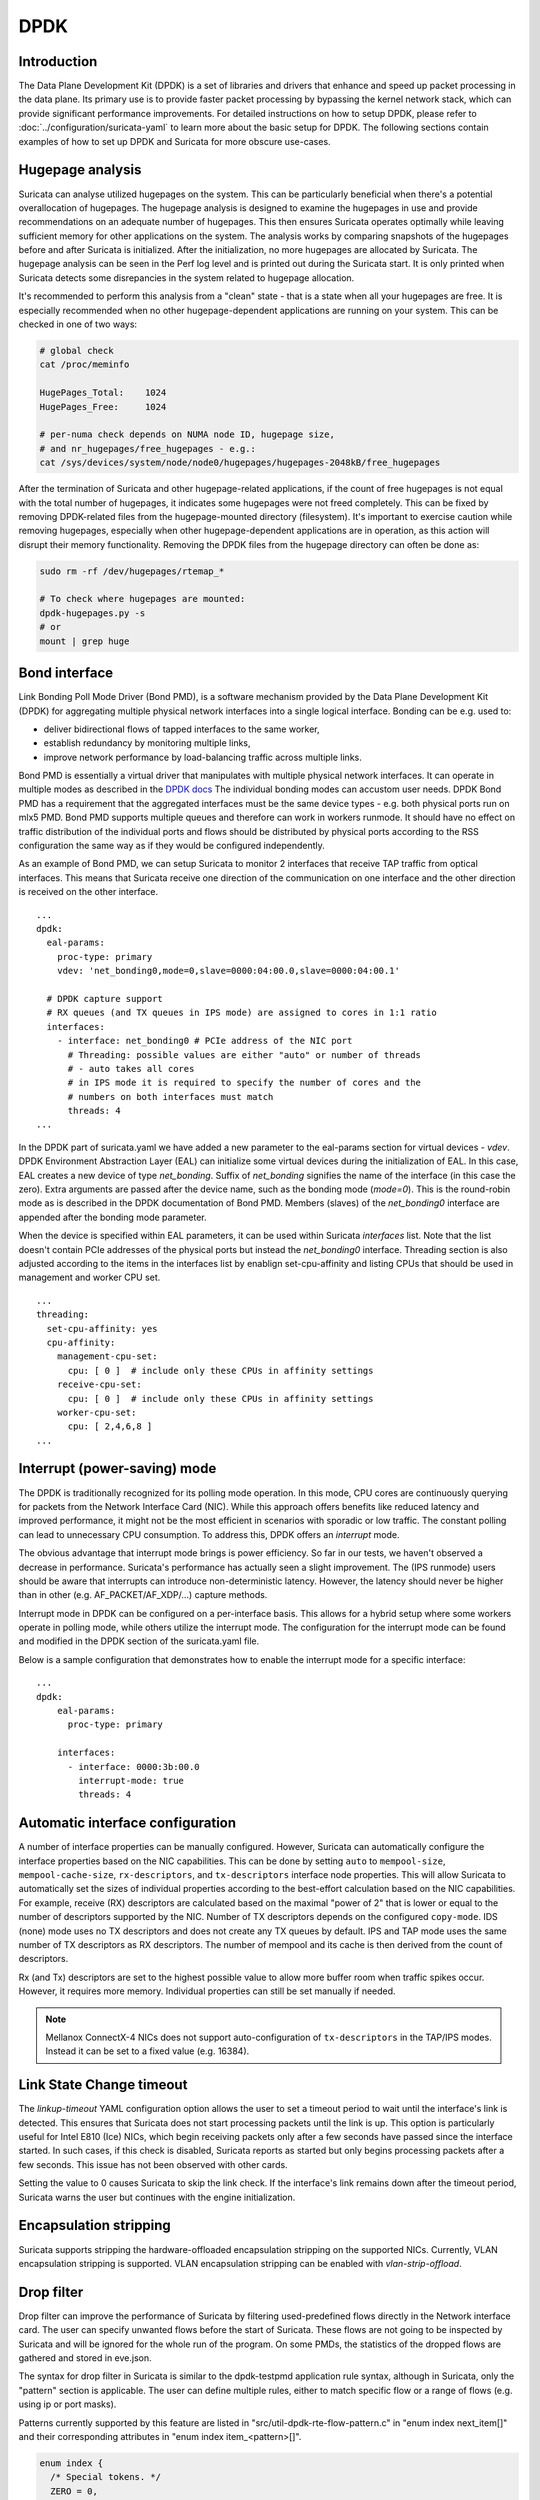 .. _dpdk:

DPDK
====

Introduction
-------------

The Data Plane Development Kit (DPDK) is a set of libraries and drivers that
enhance and speed up packet processing in the data plane. Its primary use is to
provide faster packet processing by bypassing the kernel network stack, which
can provide significant performance improvements. For detailed instructions on
how to setup DPDK, please refer to :doc:`../configuration/suricata-yaml` to
learn more about the basic setup for DPDK.
The following sections contain examples of how to set up DPDK and Suricata for
more obscure use-cases.

Hugepage analysis
-----------------

Suricata can analyse utilized hugepages on the system. This can be particularly 
beneficial when there's a potential overallocation of hugepages. 
The hugepage analysis is designed to examine the hugepages in use and 
provide recommendations on an adequate number of hugepages. This then ensures 
Suricata operates optimally while leaving sufficient memory for other 
applications on the system. The analysis works by comparing snapshots of the
hugepages before and after Suricata is initialized. After the initialization,
no more hugepages are allocated by Suricata.
The hugepage analysis can be seen in the Perf log level and is printed out 
during the Suricata start. It is only printed when Suricata detects some 
disrepancies in the system related to hugepage allocation.

It's recommended to perform this analysis from a "clean" state - 
that is a state when all your hugepages are free. It is especially recommended 
when no other hugepage-dependent applications are running on your system.
This can be checked in one of two ways:

.. code-block:: 

  # global check
  cat /proc/meminfo

  HugePages_Total:    1024
  HugePages_Free:     1024

  # per-numa check depends on NUMA node ID, hugepage size, 
  # and nr_hugepages/free_hugepages - e.g.:
  cat /sys/devices/system/node/node0/hugepages/hugepages-2048kB/free_hugepages

After the termination of Suricata and other hugepage-related applications, 
if the count of free hugepages is not equal with the total number of hugepages, 
it indicates some hugepages were not freed completely.
This can be fixed by removing DPDK-related files from the hugepage-mounted 
directory (filesystem). 
It's important to exercise caution while removing hugepages, especially when 
other hugepage-dependent applications are in operation, as this action will 
disrupt their memory functionality.
Removing the DPDK files from the hugepage directory can often be done as:

.. code-block:: bash

  sudo rm -rf /dev/hugepages/rtemap_*

  # To check where hugepages are mounted:
  dpdk-hugepages.py -s
  # or 
  mount | grep huge

Bond interface
--------------

Link Bonding Poll Mode Driver (Bond PMD), is a software
mechanism provided by the Data Plane Development Kit (DPDK) for aggregating
multiple physical network interfaces into a single logical interface.
Bonding can be e.g. used to:

* deliver bidirectional flows of tapped interfaces to the same worker,
* establish redundancy by monitoring multiple links,
* improve network performance by load-balancing traffic across multiple links.

Bond PMD is essentially a virtual driver that manipulates with multiple
physical network interfaces. It can operate in multiple modes as described
in the `DPDK docs
<https://doc.dpdk.org/guides/prog_guide/link_bonding_poll_mode_drv_lib.html>`_
The individual bonding modes can accustom user needs.
DPDK Bond PMD has a requirement that the aggregated interfaces must be
the same device types - e.g. both physical ports run on mlx5 PMD.
Bond PMD supports multiple queues and therefore can work in workers runmode.
It should have no effect on traffic distribution of the individual ports and
flows should be distributed by physical ports according to the RSS
configuration the same way as if they would be configured independently.

As an example of Bond PMD, we can setup Suricata to monitor 2 interfaces
that receive TAP traffic from optical interfaces. This means that Suricata
receive one direction of the communication on one interface and the other
direction is received on the other interface.

::

    ...
    dpdk:
      eal-params:
        proc-type: primary
        vdev: 'net_bonding0,mode=0,slave=0000:04:00.0,slave=0000:04:00.1'

      # DPDK capture support
      # RX queues (and TX queues in IPS mode) are assigned to cores in 1:1 ratio
      interfaces:
        - interface: net_bonding0 # PCIe address of the NIC port
          # Threading: possible values are either "auto" or number of threads
          # - auto takes all cores
          # in IPS mode it is required to specify the number of cores and the
          # numbers on both interfaces must match
          threads: 4
    ...

In the DPDK part of suricata.yaml we have added a new parameter to the
eal-params section for virtual devices - `vdev`.
DPDK Environment Abstraction Layer (EAL) can initialize some virtual devices
during the initialization of EAL.
In this case, EAL creates a new device of type `net_bonding`. Suffix of
`net_bonding` signifies the name of the interface (in this case the zero).
Extra arguments are passed after the device name, such as the bonding mode
(`mode=0`). This is the round-robin mode as is described in the DPDK
documentation of Bond PMD.
Members (slaves) of the `net_bonding0` interface are appended after
the bonding mode parameter.

When the device is specified within EAL parameters, it can be used within
Suricata `interfaces` list. Note that the list doesn't contain PCIe addresses
of the physical ports but instead the `net_bonding0` interface.
Threading section is also adjusted according to the items in the interfaces
list by enablign set-cpu-affinity and listing CPUs that should be used in
management and worker CPU set.

::

    ...
    threading:
      set-cpu-affinity: yes
      cpu-affinity:
        management-cpu-set:
          cpu: [ 0 ]  # include only these CPUs in affinity settings
        receive-cpu-set:
          cpu: [ 0 ]  # include only these CPUs in affinity settings
        worker-cpu-set:
          cpu: [ 2,4,6,8 ]
    ...

Interrupt (power-saving) mode
-----------------------------

The DPDK is traditionally recognized for its polling mode operation. 
In this mode, CPU cores are continuously querying for packets from 
the Network Interface Card (NIC). While this approach offers benefits like 
reduced latency and improved performance, it might not be the most efficient 
in scenarios with sporadic or low traffic. 
The constant polling can lead to unnecessary CPU consumption. 
To address this, DPDK offers an `interrupt` mode.

The obvious advantage that interrupt mode brings is power efficiency. 
So far in our tests, we haven't observed a decrease in performance. Suricata's
performance has actually seen a slight improvement.
The (IPS runmode) users should be aware that interrupts can 
introduce non-deterministic latency. However, the latency should never be 
higher than in other (e.g. AF_PACKET/AF_XDP/...) capture methods. 

Interrupt mode in DPDK can be configured on a per-interface basis. 
This allows for a hybrid setup where some workers operate in polling mode, 
while others utilize the interrupt mode. 
The configuration for the interrupt mode can be found and modified in the 
DPDK section of the suricata.yaml file.

Below is a sample configuration that demonstrates how to enable the interrupt mode for a specific interface:

::

  ...
  dpdk:
      eal-params:
        proc-type: primary

      interfaces:
        - interface: 0000:3b:00.0
          interrupt-mode: true
          threads: 4

.. _dpdk-automatic-interface-configuration:

Automatic interface configuration
---------------------------------

A number of interface properties can be manually configured. However, Suricata
can automatically configure the interface properties based on the NIC
capabilities. This can be done by setting ``auto`` to ``mempool-size``,
``mempool-cache-size``, ``rx-descriptors``, and ``tx-descriptors`` interface
node properties.
This will allow Suricata to automatically set the sizes of individual properties
according to the best-effort calculation based on the NIC capabilities.
For example, receive (RX) descriptors are calculated based on the maximal
"power of 2" that is lower or equal to the number of descriptors supported
by the NIC. Number of TX descriptors depends on the configured ``copy-mode``.
IDS (none) mode uses no TX descriptors and does not create any TX queues by
default. IPS and TAP mode uses the same number of TX descriptors as RX
descriptors.
The number of mempool and its cache is then derived from the count of
descriptors.

Rx (and Tx) descriptors are set to the highest possible value to allow more
buffer room when traffic spikes occur. However, it requires more memory.
Individual properties can still be set manually if needed.

.. note:: Mellanox ConnectX-4 NICs does not support auto-configuration of
  ``tx-descriptors`` in the TAP/IPS modes. Instead it can be set to
  a fixed value (e.g. 16384).

.. _dpdk-link-state-change-timeout:

Link State Change timeout
-------------------------

The `linkup-timeout` YAML configuration option allows the user to set a timeout
period to wait until the interface's link is detected. This ensures that
Suricata does not start processing packets until the link is up. This option is
particularly useful for Intel E810 (Ice) NICs, which begin receiving packets
only after a few seconds have passed since the interface started. In such cases,
if this check is disabled, Suricata reports as started but only begins
processing packets after a few seconds. This issue has not been observed with
other cards.

Setting the value to 0 causes Suricata to skip the link check.
If the interface's link remains down after the timeout period, Suricata warns
the user but continues with the engine initialization.

.. _dpdk-encapsulation-stripping:

Encapsulation stripping
-----------------------

Suricata supports stripping the hardware-offloaded encapsulation stripping on
the supported NICs. Currently, VLAN encapsulation stripping is supported.
VLAN encapsulation stripping can be enabled with `vlan-strip-offload`.

Drop filter
-----------------------------

Drop filter can improve the performance of Suricata by filtering 
used-predefined flows directly in the Network interface card. The user can 
specify unwanted flows before the start of Suricata. These flows are not going to be 
inspected by Suricata and will be ignored for the whole run of the program.
On some PMDs, the statistics of the dropped flows are gathered and stored in eve.json.

The syntax for drop filter in Suricata is similar to the dpdk-testpmd application
rule syntax, although in Suricata, only the "pattern" section is applicable. 
The user can define multiple rules, either to match specific flow 
or a range of flows (e.g. using ip or port masks).

Patterns currently supported by this feature are listed in 
"src/util-dpdk-rte-flow-pattern.c" in "enum index next_item[]" 
and their corresponding attributes in "enum index item_<pattern>[]".

.. code-block:: C

    enum index {
      /* Special tokens. */
      ZERO = 0,
      END,

      /* Create tokens */
      CREATE,

      /* Common tokens. */
      COMMON_UNSIGNED,
      COMMON_MAC_ADDR,
      COMMON_IPV4_ADDR,
      COMMON_IPV6_ADDR,

      /* Validate/create pattern. */
      ITEM_PATTERN,
      ITEM_PARAM_IS,
      ITEM_PARAM_SPEC,
      ITEM_PARAM_LAST,
      ITEM_PARAM_MASK,
      ITEM_NEXT,
      ITEM_END,
      ITEM_VOID,
      ITEM_ANY,
      ITEM_PORT_ID,
      ITEM_ETH,
      ITEM_ETH_DST,
      ITEM_ETH_SRC,
      ITEM_ETH_TYPE,
      ITEM_ETH_HAS_VLAN,
      ITEM_RAW,
      ITEM_VLAN,
      ITEM_IPV4,
      ITEM_IPV4_SRC,
      ITEM_IPV4_DST,
      ITEM_IPV6,
      ITEM_IPV6_SRC,
      ITEM_IPV6_DST,
      ITEM_ICMP,
      ITEM_ICMP_TYPE,
      ITEM_ICMP_CODE,
      ITEM_ICMP_IDENT,
      ITEM_ICMP_SEQ,
      ITEM_ICMP6,
      ITEM_ICMP6_TYPE,
      ITEM_ICMP6_CODE,
      ITEM_UDP,
      ITEM_UDP_SRC,
      ITEM_UDP_DST,
      ITEM_TCP,
      ITEM_TCP_SRC,
      ITEM_TCP_DST,
      ITEM_TCP_FLAGS,
      ITEM_SCTP,
      ITEM_SCTP_SRC,
      ITEM_SCTP_DST,
      ITEM_SCTP_TAG,
      ITEM_SCTP_CKSUM,
      ITEM_VXLAN,
      ITEM_E_TAG,
      ITEM_NVGRE,
      ITEM_MPLS,
      ITEM_GRE,
      ITEM_FUZZY,
      ITEM_GTP,
      ITEM_GTPC,
      ITEM_GTPU,
      ITEM_GENEVE,
      ITEM_VXLAN_GPE,
    };

This feature is supported and tested only on NICs wih mlx5, ice and i40e 
drivers. The level of functionality varies between these cards, 
the most versatile are cards with mlx5 drivers.

ice does not support broad patterns; some pattern item has to have
specification, e.g., ``pattern eth / ipv4 / end`` raises an error but
``pattern eth / ipv4 src is x / end`` or ``pattern eth / ipv4 / tcp src is x`` works fine.

i40e does not support different item sets on the same pattern item type,
e.g., if the first rule is in the form "pattern eth / ipv4 src is x / end",
then if any other rule contains an ipv4 pattern type, it needs to have
exclusively attribute src.

The configuration for the drop filter can be found and modified in the 
DPDK section of the suricata.yaml file.

The statistics can be gathered on mlx5 and ice drivers.
The number of filtered packets is stored in dpdk.rte_flow_filtered field in eve.json.
ice driver gathers statistics only in the case when all of the rules match one specific flow
(e.g. mask can not be used).

Below is a sample configuration that demonstrates how to filter specific flow and a range of flows:

::

  ...
  dpdk:
      eal-params:
        proc-type: primary

      interfaces:
        - interface: 0000:3b:00.0
          drop-filter:
            - rule: "pattern eth / ipv4 src is 192.11.120.50 / tcp / end"
            - rule: "pattern eth / ipv4 src is 170.22.40.0 src mask 255.255.255.0 / tcp / end"
